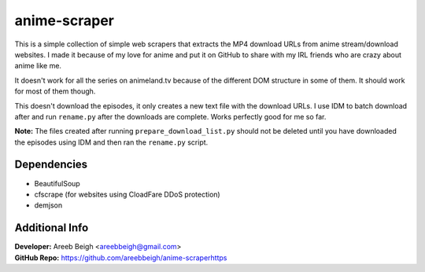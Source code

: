 anime-scraper 
=============

This is a simple collection of simple web scrapers that extracts the MP4 download URLs from anime stream/download websites. I made it because of my love for anime and put it on GitHub to share with my IRL friends who are crazy about anime like me.

It doesn't work for all the series on animeland.tv because of the different DOM structure in some of them. It should work for most of them
though.

This doesn't download the episodes, it only creates a new text file with the download URLs. I use IDM to batch download after and run 
``rename.py`` after the downloads are complete. Works perfectly good for me so far. 

**Note:** The files created after running ``prepare_download_list.py`` should not be deleted until you have downloaded the episodes using IDM and then ran the ``rename.py`` script.

Dependencies
------------

- BeautifulSoup
- cfscrape (for websites using CloadFare DDoS protection)
- demjson

Additional Info
---------------

| **Developer:** Areeb Beigh <areebbeigh@gmail.com>
| **GitHub Repo:** https://github.com/areebbeigh/anime-scraperhttps
